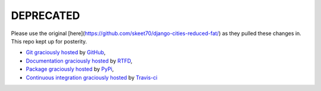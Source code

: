 DEPRECATED
===========

Please use the original [here](https://github.com/skeet70/django-cities-reduced-fat/) as they
pulled these changes in. This repo kept up for posterity.

- `Git graciously hosted
  <https://github.com/skeet70/django-cities-reduced-fat/>`_ by `GitHub
  <http://github.com>`_,
- `Documentation graciously hosted
  <http://django-cities-light.rtfd.org>`_ by `RTFD
  <http://rtfd.org>`_,
- `Package graciously hosted
  <http://pypi.python.org/pypi/django-cities-light/>`_ by `PyPi
  <http://pypi.python.org/pypi>`_,
- `Continuous integration graciously hosted
  <http://travis-ci.org/yourlabs/django-cities-light>`_ by `Travis-ci
  <http://travis-ci.org>`_
